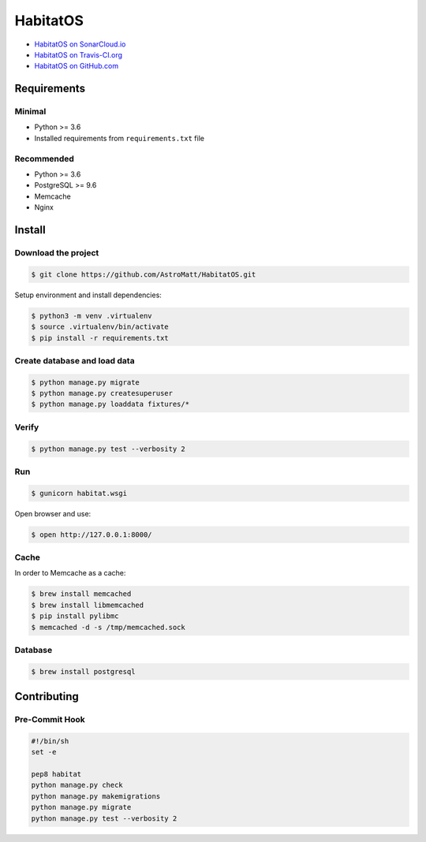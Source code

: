 *********
HabitatOS
*********

.. image:: https://travis-ci.org/AstroMatt/HabitatOS.svg?branch=master
    :target: https://travis-ci.org/AstroMatt/HabitatOS


- `HabitatOS on SonarCloud.io <https://sonarcloud.io/dashboard?id=HabitatOS>`_
- `HabitatOS on Travis-CI.org <https://travis-ci.org/AstroMatt/HabitatOS.svg?branch=master>`_
- `HabitatOS on GitHub.com <https://github.com/AstroMatt/HabitatOS>`_


Requirements
============

Minimal
-------
* Python >= 3.6
* Installed requirements from ``requirements.txt`` file

Recommended
-----------
* Python >= 3.6
* PostgreSQL >= 9.6
* Memcache
* Nginx


Install
=======

Download the project
--------------------

.. code-block:: console

    $ git clone https://github.com/AstroMatt/HabitatOS.git

Setup environment and install dependencies:

.. code-block:: console

    $ python3 -m venv .virtualenv
    $ source .virtualenv/bin/activate
    $ pip install -r requirements.txt

Create database and load data
-----------------------------

.. code-block:: console

    $ python manage.py migrate
    $ python manage.py createsuperuser
    $ python manage.py loaddata fixtures/*

Verify
------

.. code-block:: console

    $ python manage.py test --verbosity 2

Run
---
.. code-block:: console

    $ gunicorn habitat.wsgi

Open browser and use:

.. code-block:: console

    $ open http://127.0.0.1:8000/

Cache
-----
In order to Memcache as a cache:

.. code-block::

    $ brew install memcached
    $ brew install libmemcached
    $ pip install pylibmc
    $ memcached -d -s /tmp/memcached.sock

Database
--------

.. code-block:: console

    $ brew install postgresql

Contributing
============

Pre-Commit Hook
---------------

.. code-block:: bash

    #!/bin/sh
    set -e

    pep8 habitat
    python manage.py check
    python manage.py makemigrations
    python manage.py migrate
    python manage.py test --verbosity 2

